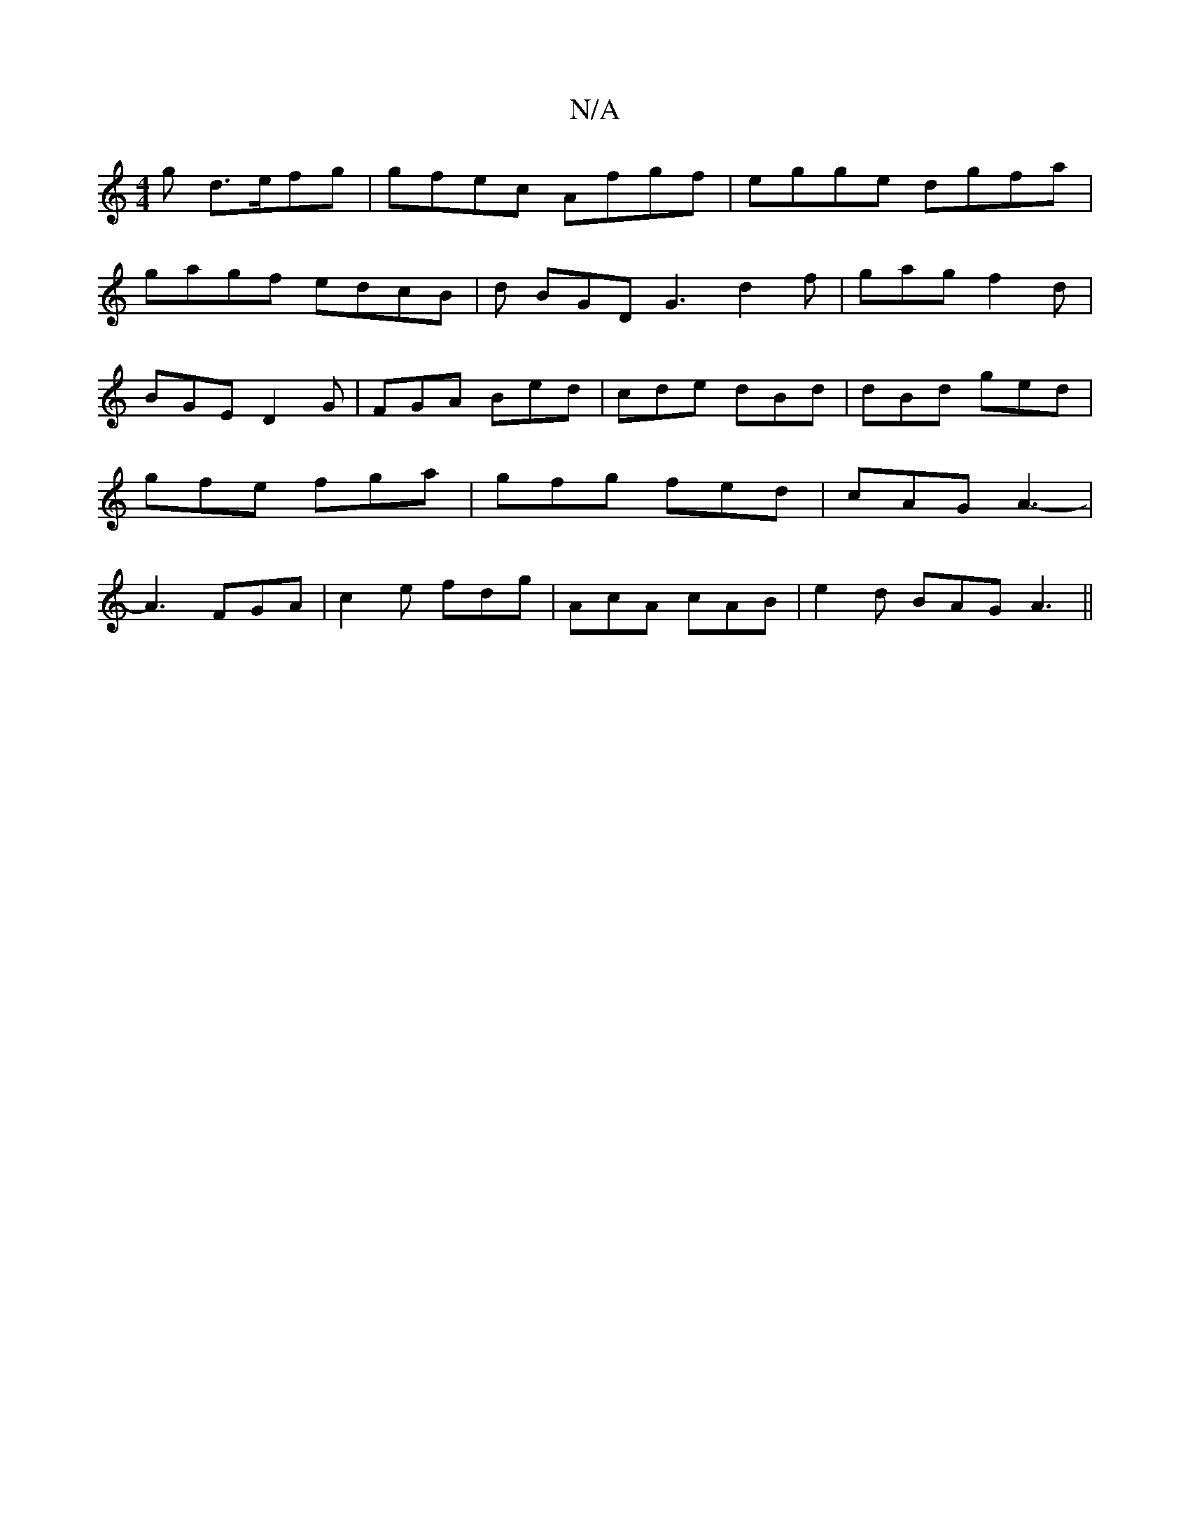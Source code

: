 X:1
T:N/A
M:4/4
R:N/A
K:Cmajor
g d>efg | gfec Afgf | egge dgfa |
gagf edcB | d BGD G3 d2 f | gag f2 d | BGE D2G | FGA Bed | cde dBd | dBd ged | gfe fga | gfg fed | cAG A3- | A3 FGA | c2 e fdg | AcA cAB |e2d BAG A3 ||

|: (3dcB AG c
